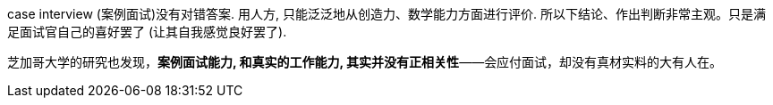 

case interview (案例面试)没有对错答案. 用人方, 只能泛泛地从创造力、数学能力方面进行评价. 所以下结论、作出判断非常主观。只是满足面试官自己的喜好罢了 (让其自我感觉良好罢了).

芝加哥大学的研究也发现，**案例面试能力, 和真实的工作能力, 其实并没有正相关性**——会应付面试，却没有真材实料的大有人在。

